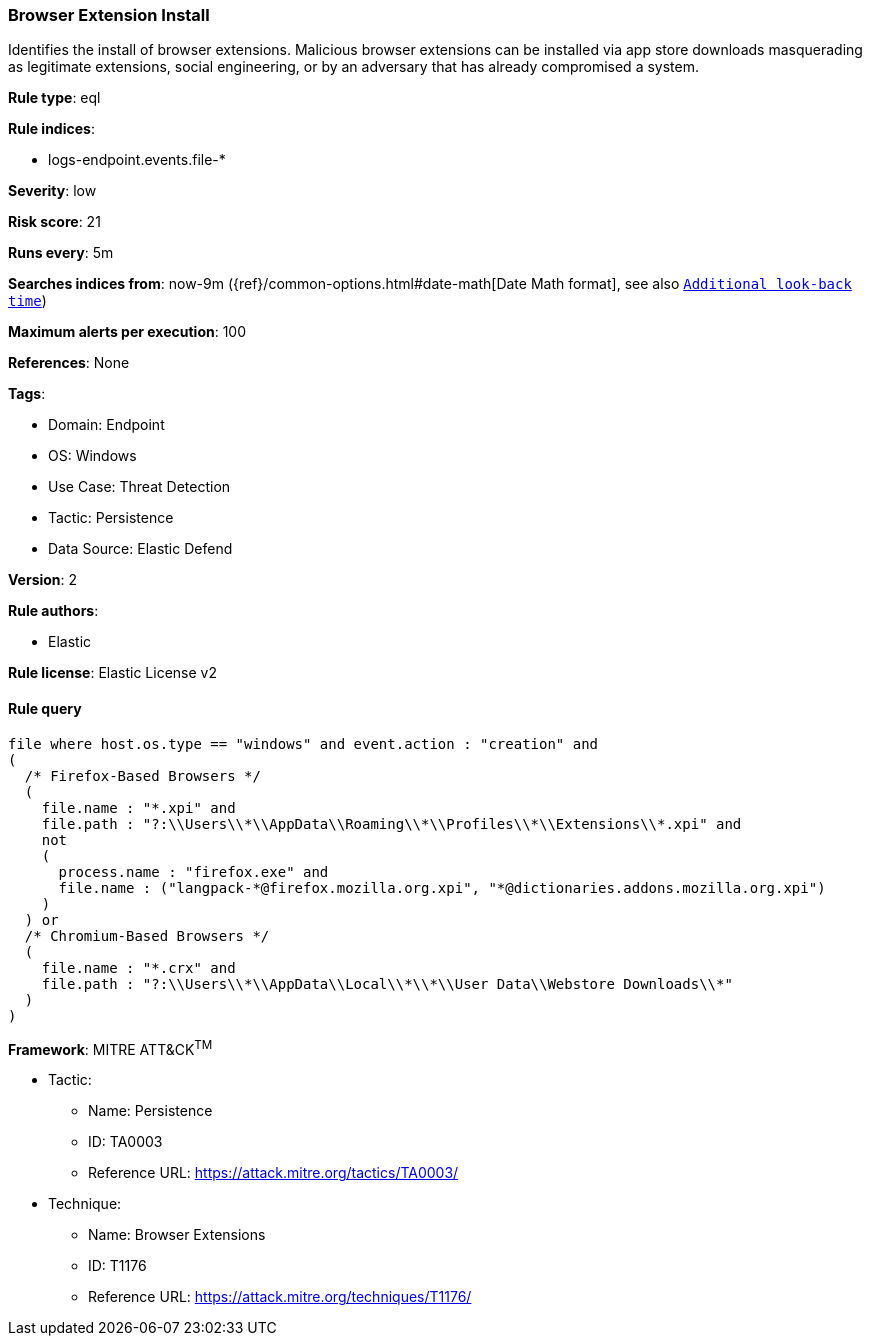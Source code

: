 [[prebuilt-rule-8-11-13-browser-extension-install]]
=== Browser Extension Install

Identifies the install of browser extensions. Malicious browser extensions can be installed via app store downloads masquerading as legitimate extensions, social engineering, or by an adversary that has already compromised a system.

*Rule type*: eql

*Rule indices*: 

* logs-endpoint.events.file-*

*Severity*: low

*Risk score*: 21

*Runs every*: 5m

*Searches indices from*: now-9m ({ref}/common-options.html#date-math[Date Math format], see also <<rule-schedule, `Additional look-back time`>>)

*Maximum alerts per execution*: 100

*References*: None

*Tags*: 

* Domain: Endpoint
* OS: Windows
* Use Case: Threat Detection
* Tactic: Persistence
* Data Source: Elastic Defend

*Version*: 2

*Rule authors*: 

* Elastic

*Rule license*: Elastic License v2


==== Rule query


[source, js]
----------------------------------
file where host.os.type == "windows" and event.action : "creation" and 
(
  /* Firefox-Based Browsers */
  (
    file.name : "*.xpi" and
    file.path : "?:\\Users\\*\\AppData\\Roaming\\*\\Profiles\\*\\Extensions\\*.xpi" and
    not 
    (
      process.name : "firefox.exe" and
      file.name : ("langpack-*@firefox.mozilla.org.xpi", "*@dictionaries.addons.mozilla.org.xpi")
    )
  ) or
  /* Chromium-Based Browsers */
  (
    file.name : "*.crx" and
    file.path : "?:\\Users\\*\\AppData\\Local\\*\\*\\User Data\\Webstore Downloads\\*"
  )
)

----------------------------------

*Framework*: MITRE ATT&CK^TM^

* Tactic:
** Name: Persistence
** ID: TA0003
** Reference URL: https://attack.mitre.org/tactics/TA0003/
* Technique:
** Name: Browser Extensions
** ID: T1176
** Reference URL: https://attack.mitre.org/techniques/T1176/

